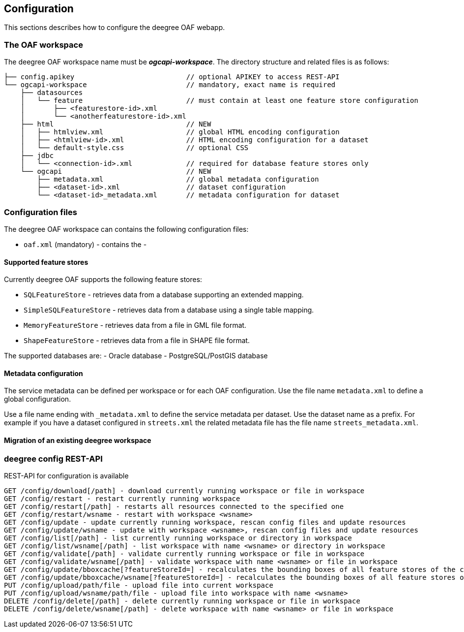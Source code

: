== Configuration

This sections describes how to configure the deegree OAF webapp.

=== The OAF workspace

The deegree OAF workspace name must be *_ogcapi-workspace_*. The directory structure and related files is as follows:

```
├── config.apikey                           // optional APIKEY to access REST-API
└── ogcapi-workspace                        // mandatory, exact name is required
    ├── datasources
    │   └── feature                         // must contain at least one feature store configuration
    │       ├── <featurestore-id>.xml
    │       └── <anotherfeaturestore-id>.xml
    ├── html                                // NEW
    │   ├── htmlview.xml                    // global HTML encoding configuration
    │   ├── <htmlview-id>.xml               // HTML encoding configuration for a dataset
    │   └── default-style.css               // optional CSS
    ├── jdbc
    │   └── <connection-id>.xml             // required for database feature stores only
    └── ogcapi                              // NEW
        ├── metadata.xml                    // global metadata configuration
        ├── <dataset-id>.xml                // dataset configuration
        └── <dataset-id>_metadata.xml       // metadata configuration for dataset
```

=== Configuration files

The deegree OAF workspace can contains the following configuration files:

- `oaf.xml` (mandatory) - contains the
-

==== Supported feature stores

Currently deegree OAF supports the following feature stores:

- `SQLFeatureStore` - retrieves data from a database supporting an extended mapping.
- `SimpleSQLFeatureStore` - retrieves data from a database using a single table mapping.
- `MemoryFeatureStore` - retrieves data from a file in GML file format.
- `ShapeFeatureStore` - retrieves data from a file in SHAPE file format.

The supported databases are:
- Oracle database
- PostgreSQL/PostGIS database

==== Metadata configuration

The service metadata can be defined per workspace or for each OAF configuration.
Use the file name `metadata.xml` to define a global configuration.

Use a file name ending with `_metadata.xml` to define the service metadata per dataset.
Use the dataset name as a prefix. For example if you have a dataset configured in  `streets.xml` the related metadata file has the file name `streets_metadata.xml`.

==== Migration of an existing deegree workspace


=== deegree config REST-API

REST-API for configuration is available

```
GET /config/download[/path] - download currently running workspace or file in workspace
GET /config/restart - restart currently running workspace
GET /config/restart[/path] - restarts all resources connected to the specified one
GET /config/restart/wsname - restart with workspace <wsname>
GET /config/update - update currently running workspace, rescan config files and update resources
GET /config/update/wsname - update with workspace <wsname>, rescan config files and update resources
GET /config/list[/path] - list currently running workspace or directory in workspace
GET /config/list/wsname[/path] - list workspace with name <wsname> or directory in workspace
GET /config/validate[/path] - validate currently running workspace or file in workspace
GET /config/validate/wsname[/path] - validate workspace with name <wsname> or file in workspace
GET /config/update/bboxcache[?featureStoreId=] - recalculates the bounding boxes of all feature stores of the currently running workspace, with the parameter 'featureStoreId' a comma separated list of feature stores to update can be passed
GET /config/update/bboxcache/wsname[?featureStoreId=] - recalculates the bounding boxes of all feature stores of the workspace with name <wsname>, with the parameter 'featureStoreId' a comma separated list of feature stores to update can be passed
PUT /config/upload/path/file - upload file into current workspace
PUT /config/upload/wsname/path/file - upload file into workspace with name <wsname>
DELETE /config/delete[/path] - delete currently running workspace or file in workspace
DELETE /config/delete/wsname[/path] - delete workspace with name <wsname> or file in workspace
```
